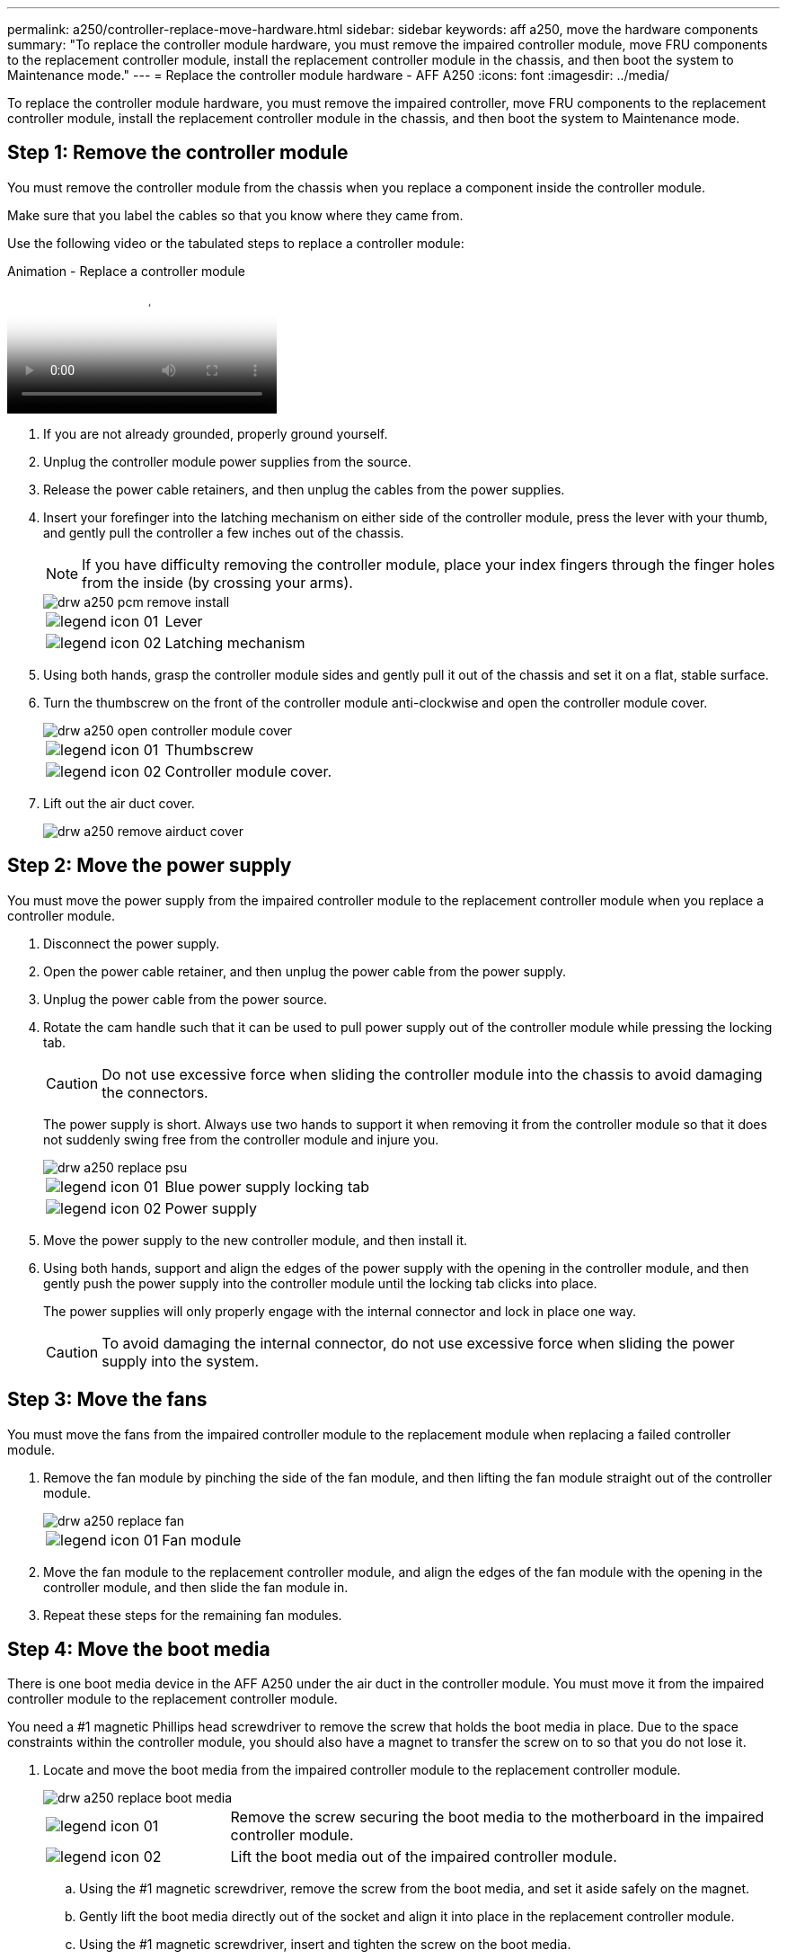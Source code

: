 ---
permalink: a250/controller-replace-move-hardware.html
sidebar: sidebar
keywords: aff a250, move the hardware components
summary: "To replace the controller module hardware, you must remove the impaired controller module, move FRU components to the replacement controller module, install the replacement controller module in the chassis, and then boot the system to Maintenance mode."
---
= Replace the controller module hardware - AFF A250
:icons: font
:imagesdir: ../media/

[.lead]
To replace the controller module hardware, you must remove the impaired controller, move FRU components to the replacement controller module, install the replacement controller module in the chassis, and then boot the system to Maintenance mode.

== Step 1: Remove the controller module

[.lead]
You must remove the controller module from the chassis when you replace a component inside the controller module.

Make sure that you label the cables so that you know where they came from.

Use the following video or the tabulated steps to replace a controller module:

video::ab0ebe6b-e891-489c-aab4-ac5b015c8f01[panopto, title="Animation - Replace a controller module"]

. If you are not already grounded, properly ground yourself.
. Unplug the controller module power supplies from the source.
. Release the power cable retainers, and then unplug the cables from the power supplies.
. Insert your forefinger into the latching mechanism on either side of the controller module, press the lever with your thumb, and gently pull the controller a few inches out of the chassis.
+
NOTE: If you have difficulty removing the controller module, place your index fingers through the finger holes from the inside (by crossing your arms).
+
image::../media/drw_a250_pcm_remove_install.png[]
+
[cols="1,3"]
|===
a|
image:../media/legend_icon_01.png[]|
Lever
a|
image:../media/legend_icon_02.png[]
a|
Latching mechanism
|===

. Using both hands, grasp the controller module sides and gently pull it out of the chassis and set it on a flat, stable surface.
. Turn the thumbscrew on the front of the controller module anti-clockwise and open the controller module cover.
+
image::../media/drw_a250_open_controller_module_cover.png[]
+
[cols="1,3"]
|===
a|
image:../media/legend_icon_01.png[]|
Thumbscrew
a|
image:../media/legend_icon_02.png[]
a|
Controller module cover.
|===

. Lift out the air duct cover.
+
image::../media/drw_a250_remove_airduct_cover.png[]

== Step 2: Move the power supply

[.lead]
You must move the power supply from the impaired controller module to the replacement controller module when you replace a controller module.

. Disconnect the power supply.
. Open the power cable retainer, and then unplug the power cable from the power supply.
. Unplug the power cable from the power source.
. Rotate the cam handle such that it can be used to pull power supply out of the controller module while pressing the locking tab.
+
CAUTION: Do not use excessive force when sliding the controller module into the chassis to avoid damaging the connectors.
+

The power supply is short. Always use two hands to support it when removing it from the controller module so that it does not suddenly swing free from the controller module and injure you.
+
image::../media/drw_a250_replace_psu.png[]
+
[cols="1,3"]
|===
a|
image:../media/legend_icon_01.png[]|
Blue power supply locking tab
a|
image:../media/legend_icon_02.png[]
a|
Power supply
|===

. Move the power supply to the new controller module, and then install it.
. Using both hands, support and align the edges of the power supply with the opening in the controller module, and then gently push the power supply into the controller module until the locking tab clicks into place.
+
The power supplies will only properly engage with the internal connector and lock in place one way.
+
CAUTION: To avoid damaging the internal connector, do not use excessive force when sliding the power supply into the system.

== Step 3: Move the fans

[.lead]
You must move the fans from the impaired controller module to the replacement module when replacing a failed controller module.

. Remove the fan module by pinching the side of the fan module, and then lifting the fan module straight out of the controller module.
+
image::../media/drw_a250_replace_fan.png[]
+
[cols="1,3"]
|===
a|
image:../media/legend_icon_01.png[]|
Fan module
|===

. Move the fan module to the replacement controller module, and align the edges of the fan module with the opening in the controller module, and then slide the fan module in.
. Repeat these steps for the remaining fan modules.

== Step 4: Move the boot media

[.lead]
There is one boot media device in the AFF A250 under the air duct in the controller module. You must move it from the impaired controller module to the replacement controller module.

You need a #1 magnetic Phillips head screwdriver to remove the screw that holds the boot media in place. Due to the space constraints within the controller module, you should also have a magnet to transfer the screw on to so that you do not lose it.

. Locate and move the boot media from the impaired controller module to the replacement controller module.
+
image::../media/drw_a250_replace_boot_media.png[]
+
[cols="1,3"]
|===
a|
image:../media/legend_icon_01.png[]|
Remove the screw securing the boot media to the motherboard in the impaired controller module.
a|
image:../media/legend_icon_02.png[]
a|
Lift the boot media out of the impaired controller module.
|===

 .. Using the #1 magnetic screwdriver, remove the screw from the boot media, and set it aside safely on the magnet.
 .. Gently lift the boot media directly out of the socket and align it into place in the replacement controller module.
 .. Using the #1 magnetic screwdriver, insert and tighten the screw on the boot media.
+
NOTE: Do not apply force when tightening the screw on the boot media; you might crack it.

== Step 5: Move the DIMMs

[.lead]
To move the DIMMs, locate and move them from the impaired controller into the replacement controller and follow the specific sequence of steps.

image::../media/drw_a250_dimm_replace.png[]

NOTE: Install each DIMM into the same slot it occupied in the impaired controller module.

. Slowly push apart the DIMM ejector tabs on either side of the DIMM, and slide the DIMM out of the slot.
+
NOTE: Hold the DIMM by the edges to avoid pressure on the components on the DIMM circuit board.

. Locate the corresponding DIMM slot on the replacement controller module.
. Make sure that the DIMM ejector tabs on the DIMM socket are in the open position, and then insert the DIMM squarely into the socket.
+
The DIMMs fit tightly in the socket. If not, reinsert the DIMM to realign it with the socket.

. Visually inspect the DIMM to verify that it is evenly aligned and fully inserted into the socket.
. Repeat these steps for the remaining DIMM.

== Step 6: Move a mezzanine card

[.lead]
To move a mezzanine card, you must remove the cabling and any QSFPs and SFPs from the ports, move the mezzanine card to the replacement controller, reinstall any QSFPs and SFPs onto the ports, and cable the ports.

. Locate and move the mezzanine cards from your impaired controller module.
+
image::../media/drw_a250_replace_mezz_card.png[]
+
[cols="1,3"]
|===
a|
image:../media/legend_icon_01.png[]|
Remove screws on the face of the controller module.
a|
image:../media/legend_icon_02.png[]
a|
Loosen the screw in the controller module.
a|
image:../media/legend_icon_03.png[]
a|
Move the mezzanine card.
|===

. Unplug any cabling associated with the mezzanine card.
+
Make sure that you label the cables so that you know where they came from.

 .. Remove any SFP or QSFP modules that might be in the mezzanine card and set it aside.
 .. Using the #1 magnetic screwdriver, remove the screws from the face of the impaired controller module and from the mezzanine card, and set them aside safely on the magnet.
 .. Gently lift the mezzanine card out of the socket and move it to the same position in the replacement controller.
 .. Gently align the mezzanine card into place in the replacement controller.
 .. Using the #1 magnetic screwdriver, insert and tighten the screws on the face of the replacement controller module and on the mezzanine card.
+
NOTE: Do not apply force when tightening the screw on the mezzanine card; you might crack it.

. Repeat these steps if there is another mezzanine card in the impaired controller module.
. Insert the SFP or QSFP modules that were removed onto the mezzanine card.

== Step 7: Move the NV battery

[.lead]
When replacing the controller module, you must move the NV battery from the impaired controller module to the replacement controller module.

. Locate and move the NVMEM battery from your impaired controller module to the replacement controller module.
+
image::../media/drw_a250_replace_nvmem_batt.png[]
+
[cols="1,3"]
|===
a|
image:../media/legend_icon_01.png[]|
Squeeze the clip on the face of the battery plug.
a|
image:../media/legend_icon_02.png[]
a|
Unplug the battery cable from the socket.
a|
image:../media/legend_icon_03.png[]
a|
Grasp the battery and press the blue locking tab marked PUSH.
a|
image:../media/legend_icon_04.png[]
a|
Lift the battery out of the holder and controller module.
|===

. Locate the battery plug and squeeze the clip on the face of the battery plug to release the plug from the socket.
. Grasp the battery and press the blue locking tab marked PUSH, and then lift the battery out of the holder and controller module.
. Locate the corresponding NV battery holder on the replacement controller module and align the NV battery to the battery holder.
. Insert the NV battery plug into the socket.
. Slide the battery pack down along the sheet metal side wall until the support tabs on the side wall hook into the slots on the battery pack, and the battery pack latch engages and clicks into the opening on the side wall.
. Press firmly down on the battery pack to make sure that it is locked into place.

== Step 8: Install the controller module

[.lead]
After all of the components have been moved from the impaired controller module to the replacement controller module, you must install the replacement controller module into the chassis, and then boot it to Maintenance mode.

You can use the following illustrations or the written steps to install the replacement controller module in the chassis.

. If you have not already done so, install the air duct.
+
image::../media/drw_a250_install_airduct_cover.png[]

. Close the controller module cover and tighten the thumbscrew.
+
image::../media/drw_a250_close_controller_module_cover.png[]
+
[cols="1,3"]
|===
a|
image:../media/legend_icon_01.png[]
|Controller module cover
a|
image:../media/legend_icon_02.png[]
a|
Thumbscrew
|===

. Align the end of the controller module with the opening in the chassis, and then gently push the controller module halfway into the system.
+
NOTE: Do not completely insert the controller module in the chassis until instructed to do so.

. Cable the management and console ports only, so that you can access the system to perform the tasks in the following sections.
+
NOTE: You will connect the rest of the cables to the controller module later in this procedure.

. Insert the controller module into the chassis:
. Ensure the latching mechanism arms are locked in the fully extended position.
. Using both hands, align and gently slide the controller module into the latching mechanism arms until it stops.
. Place your index fingers through the finger holes from the inside of the latching mechanism.
. Press your thumbs down on the orange tabs on top of the latching mechanism and gently push the controller module over the stop.
. Release your thumbs from the top of the latching mechanisms and continue pushing until the latching mechanisms snap into place.
+
The controller module begins to boot as soon as it is fully seated in the chassis. Be prepared to interrupt the boot process.

+
The controller module should be fully inserted and flush with the edges of the chassis.
